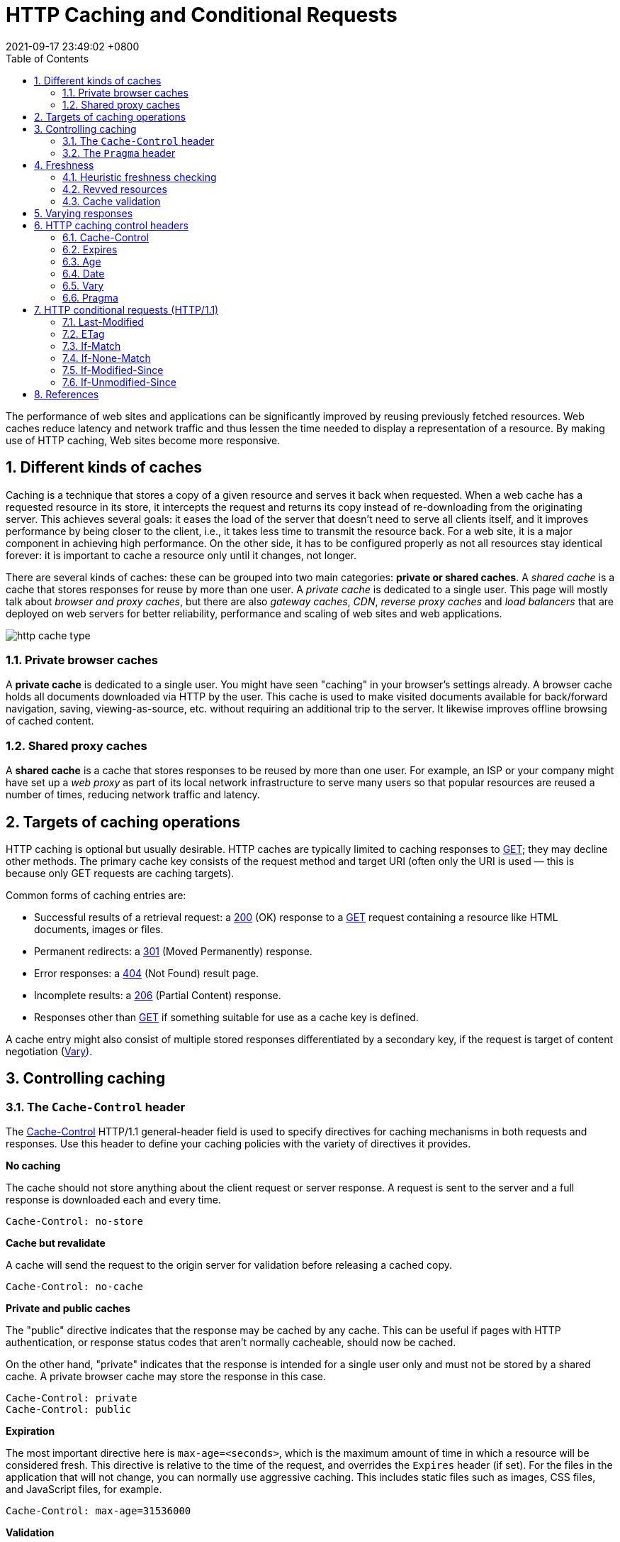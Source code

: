 = HTTP Caching and Conditional Requests
:page-layout: post
:page-categories: []
:page-tags: []
:revdate: 2021-09-17 23:49:02 +0800
:toc:
:sectnums:

:http_headers_if-match: https://developer.mozilla.org/en-US/docs/Web/HTTP/Headers/If-Match
:http_headers_if-none-match: https://developer.mozilla.org/en-US/docs/Web/HTTP/Headers/If-None-Match
:http_headers_if-modified-since: https://developer.mozilla.org/en-US/docs/Web/HTTP/Headers/If-Modified-Since
:http_headers_if-unmodified-since: https://developer.mozilla.org/en-US/docs/Web/HTTP/Headers/If-Unmodified-Since
:http_headers_if-range: https://developer.mozilla.org/en-US/docs/Web/HTTP/Headers/If-Range
:http_headers_range: https://developer.mozilla.org/en-US/docs/Web/HTTP/Headers/Range

:http_headers_date: https://developer.mozilla.org/en-US/docs/Web/HTTP/Headers/Date
:http_headers_last-modified: https://developer.mozilla.org/en-US/docs/Web/HTTP/Headers/Last-Modified
:http_headers_etag: https://developer.mozilla.org/en-US/docs/Web/HTTP/Headers/ETag
:http_headers_expires: https://developer.mozilla.org/en-US/docs/Web/HTTP/Headers/Expires
:http_headers_cache-control: https://developer.mozilla.org/en-US/docs/Web/HTTP/Headers/Cache-Control
:http_headers_vary: https://developer.mozilla.org/en-US/docs/Web/HTTP/Headers/Vary
:http_headers_pragma: https://developer.mozilla.org/en-US/docs/Web/HTTP/Headers/Pragma

:http_methods_get: https://developer.mozilla.org/en-US/docs/Web/HTTP/Methods/GET
:http_methods_head: https://developer.mozilla.org/en-US/docs/Web/HTTP/Methods/HEAD
:http_methods_post: https://developer.mozilla.org/en-US/docs/Web/HTTP/Methods/POST
:http_methods_put: https://developer.mozilla.org/en-US/docs/Web/HTTP/Methods/PUT

:http_status_200: https://developer.mozilla.org/en-US/docs/Web/HTTP/Status/200
:http_status_206: https://developer.mozilla.org/en-US/docs/Web/HTTP/Status/206
:http_status_301: https://developer.mozilla.org/en-US/docs/Web/HTTP/Status/301
:http_status_304: https://developer.mozilla.org/en-US/docs/Web/HTTP/Status/304
:http_status_404: https://developer.mozilla.org/en-US/docs/Web/HTTP/Status/404
:http_status_412: https://developer.mozilla.org/en-US/docs/Web/HTTP/Status/412
:http_status_416: https://developer.mozilla.org/en-US/docs/Web/HTTP/Status/416

The performance of web sites and applications can be significantly improved by reusing previously fetched resources. Web caches reduce latency and network traffic and thus lessen the time needed to display a representation of a resource. By making use of HTTP caching, Web sites become more responsive.

== Different kinds of caches

Caching is a technique that stores a copy of a given resource and serves it back when requested. When a web cache has a requested resource in its store, it intercepts the request and returns its copy instead of re-downloading from the originating server. This achieves several goals: it eases the load of the server that doesn’t need to serve all clients itself, and it improves performance by being closer to the client, i.e., it takes less time to transmit the resource back. For a web site, it is a major component in achieving high performance. On the other side, it has to be configured properly as not all resources stay identical forever: it is important to cache a resource only until it changes, not longer.

There are several kinds of caches: these can be grouped into two main categories: *private or shared caches*. A _shared cache_ is a cache that stores responses for reuse by more than one user. A _private cache_ is dedicated to a single user. This page will mostly talk about _browser and proxy caches_, but there are also _gateway caches_, _CDN_, _reverse proxy caches_ and _load balancers_ that are deployed on web servers for better reliability, performance and scaling of web sites and web applications.

image::https://developer.mozilla.org/en-US/docs/Web/HTTP/Caching/http_cache_type.png[]

=== Private browser caches

A *private cache* is dedicated to a single user. You might have seen "caching" in your browser's settings already. A browser cache holds all documents downloaded via HTTP by the user. This cache is used to make visited documents available for back/forward navigation, saving, viewing-as-source, etc. without requiring an additional trip to the server. It likewise improves offline browsing of cached content.

=== Shared proxy caches

A *shared cache* is a cache that stores responses to be reused by more than one user. For example, an ISP or your company might have set up a _web proxy_ as part of its local network infrastructure to serve many users so that popular resources are reused a number of times, reducing network traffic and latency.

== Targets of caching operations

HTTP caching is optional but usually desirable. HTTP caches are typically limited to caching responses to {http_methods_get}[GET]; they may decline other methods. The primary cache key consists of the request method and target URI (often only the URI is used — this is because only GET requests are caching targets).

Common forms of caching entries are:

* Successful results of a retrieval request: a {http_status_200}[200] (OK) response to a {http_methods_get}[GET] request containing a resource like HTML documents, images or files.
* Permanent redirects: a {http_status_301}[301] (Moved Permanently) response.
* Error responses: a {http_status_404}[404] (Not Found) result page.
* Incomplete results: a {http_status_206}[206] (Partial Content) response.
* Responses other than {http_methods_get}[GET] if something suitable for use as a cache key is defined.

A cache entry might also consist of multiple stored responses differentiated by a secondary key, if the request is target of content negotiation ({http_headers_vary}[Vary]).

== Controlling caching

=== The `Cache-Control` header

The {http_headers_cache-control}[Cache-Control] HTTP/1.1 general-header field is used to specify directives for caching mechanisms in both requests and responses. Use this header to define your caching policies with the variety of directives it provides.

*No caching*

The cache should not store anything about the client request or server response. A request is sent to the server and a full response is downloaded each and every time.

[source,text]
----
Cache-Control: no-store
----

*Cache but revalidate*

A cache will send the request to the origin server for validation before releasing a cached copy.

[source,text]
----
Cache-Control: no-cache
----

*Private and public caches*

The "public" directive indicates that the response may be cached by any cache. This can be useful if pages with HTTP authentication, or response status codes that aren't normally cacheable, should now be cached.

On the other hand, "private" indicates that the response is intended for a single user only and must not be stored by a shared cache. A private browser cache may store the response in this case.

[source,text]
----
Cache-Control: private
Cache-Control: public
----

*Expiration*

The most important directive here is `max-age=<seconds>`, which is the maximum amount of time in which a resource will be considered fresh. This directive is relative to the time of the request, and overrides the `Expires` header (if set). For the files in the application that will not change, you can normally use aggressive caching. This includes static files such as images, CSS files, and JavaScript files, for example.


[source,text]
----
Cache-Control: max-age=31536000
----

*Validation*

When using the "must-revalidate" directive, the cache must verify the status of the stale resources before using it and expired ones should not be used.

[source,text]
----
Cache-Control: must-revalidate
----

=== The `Pragma` header

{http_headers_pragma}[Pragma] is an HTTP/1.0 header. `Pragma: no-cache` is like `Cache-Control: no-cache` in that it forces caches to submit the request to the origin server for validation, before releasing a cached copy. However, `Pragma` is not specified for HTTP responses and is therefore not a reliable replacement for the general HTTP/1.1 `Cache-Control` header.

`Pragma` should only be used for backwards compatibility with HTTP/1.0 caches where the `Cache-Control` HTTP/1.1 header is not yet present.

== Freshness

Once a resource is stored in a cache, it could theoretically be served by the cache forever. Caches have finite storage so items are periodically removed from storage. This process is called _cache eviction_. On the other side, some resources may change on the server so the cache should be updated. As HTTP is a client-server protocol, servers can't contact caches and clients when a resource changes; they have to communicate an expiration time for the resource. Before this expiration time, the resource is fresh; after the expiration time, the resource is stale. Eviction algorithms often privilege fresh resources over stale resources. Note that a stale resource is not evicted or ignored; when the cache receives a request for a stale resource, it forwards this request with a {http_headers_if-none-match}[If-None-Match] to check if it is in fact still fresh. If so, the server returns a {http_status_304}[304] (Not Modified) header without sending the body of the requested resource, saving some bandwidth.

Here is an example of this process with a shared cache proxy:

image::https://developer.mozilla.org/en-US/docs/Web/HTTP/Caching/http_staleness.png[]

The freshness lifetime is calculated based on several headers. If a "`Cache-Control: max-age=N`" header is specified, then the freshness lifetime is equal to `N`. If this header is not present, which is very often the case, it is checked if an {http_headers_expires}[Expires] header is present. If an Expires header exists, then its value minus the value of the {http_headers_date}[Date] header determines the freshness lifetime.

=== Heuristic freshness checking

If an origin server does not explicitly specify freshness (e.g. using {http_headers_cache-control}[Cache-Control] or {http_headers_expires}[Expires] header) then a heuristic approach may be used.

In this case look for a {http_headers_last-modified}[Last-Modified] header. If this header is present, then the cache's freshness lifetime is equal to the value of the {http_headers_date}[Date] header minus the value of the {http_headers_last-modified}[Last-modified] header divided by `10`. The expiration time is computed as follows:

[source,text]
expirationTime = responseTime + freshnessLifetime - currentAge

where `responseTime` is the time at which the response was received according to the browser. For more information see https://datatracker.ietf.org/doc/html/rfc7234#section-4.2.2[RFC 7234: Hypertext Transfer Protocol (HTTP/1.1): 4.2.2.  Calculating Heuristic Freshness].

=== Revved resources

The more we use cached resources, the better the responsiveness and the performance of a Web site will be. To optimize this, good practices recommend to set expiration times as far in the future as possible. This is possible on resources that are regularly updated, or often, but is problematic for resources that are rarely and infrequently updated. They are the resources that would benefit the most from caching resources, yet this makes them very difficult to update. This is typical of the technical resources included and linked from each Web pages: JavaScript and CSS files change infrequently, but when they change you want them to be updated quickly.

Web developers invented a technique that Steve Souders called https://www.stevesouders.com/blog/2008/08/23/revving-filenames-dont-use-querystring/[revving]. Infrequently updated files are named in a specific way: in their URL, usually in the filename, a _revision (or version) number_ is added. That way each new revision of this resource is considered as a resource on its own that _never changes_ and that can have an expiration time very far in the future, usually one year or even more. In order to have the new versions, all the links to them must be changed, that is the drawback of this method: additional complexity that is usually taken care of by the tool chain used by Web developers. When the infrequently variable resources change they induce an additional change to often variable resources. When these are read, the new versions of the others are also read.

This technique has an additional benefit: updating two cached resources at the same time will not lead to the situation where the out-dated version of one resource is used in combination with the new version of the other one. This is very important when web sites have CSS stylesheets or JS scripts that have mutual dependencies, i.e., they depend on each other because they refer to the same HTML elements.

image::https://developer.mozilla.org/en-US/docs/Web/HTTP/Caching/http_revved_fix_typo.png[]

=== Cache validation

When a cached document's expiration time has been reached, it is either validated or fetched again. Validation can only occur if the server provided either a _strong validator_ or a _weak validator_.

Revalidation is triggered when the user presses the reload button. It is also triggered under normal browsing if the cached response includes the "`Cache-Control: must-revalidate`" header. Another factor is the cache validation preferences in the `Advanced->Cache` preferences panel. There is an option to force a validation each time a document is loaded.

**ETags**

The {http_headers_etag}[ETag] response header is an opaque-to-the-useragent value that can be used as a *strong validator*. That means that a HTTP user-agent, such as the browser, does not know what this string represents and can't predict what its value would be. If the {http_headers_etag}[ETag] header was part of the response for a resource, the client can issue an {http_headers_if-none-match}[If-None-Match] in the header of future requests  in order to validate the cached resource.

*Last-Modified*

The {http_headers_last-modified}[Last-Modified] response header can be used as a *weak validator*. It is considered weak because it only has 1-second resolution. If the {http_headers_last-modified}[Last-Modified] header is present in a response, then the client can issue an {http_headers_if-modified-since}[If-Modified-Since] request header to validate the cached document.

When a validation request is made, the server can either ignore the validation request and respond with a normal {http_status_200}[200] OK, or it can return {http_status_304}[304] Not Modified (with an empty body) to instruct the browser to use its cached copy. The latter response can also include headers that update the expiration time of the cached document.

== Varying responses

The {http_headers_vary}[Vary] HTTP response header determines how to match future request headers to decide whether a cached response can be used, or if a fresh one must be requested from the origin server.

When a cache receives a request that has a Vary header field, it must not use a cached response by default unless all header fields specified in the Vary header match in both the original (cached) request and the new request.

image::https://developer.mozilla.org/en-US/docs/Web/HTTP/Caching/http_vary.png[]

This feature is commonly used to allow a resource to be cached in uncompressed and (various) compressed forms, and served appropriately to user agents based on the encodings that they support. For example, a server can set Vary: `Accept-Encoding` to ensure that a separate version of a resource is cached for all requests that specify support for a particular set of encodings, e.g. `Accept-Encoding: gzip,deflate,sdch`.

[source,text]
Vary: Accept-Encoding

== HTTP caching control headers

=== Cache-Control

The Cache-Control HTTP header holds _directives_ (instructions) for caching in both requests and responses. A given directive in a request does not mean the same directive should be in the response.

==== Syntax

Caching directives have the following rules to be valid:

* Case-insensitive, but lowercase is recommended.
* Multiple directives are comma-separated.
* Some directives have an optional argument, which can be either a token or a quoted-string. (See spec for definitions)

===== Cache request directives

Standard `Cache-Control` directives that can be used by the client in an HTTP request.

[source,text]
----
Cache-Control: max-age=<seconds>
Cache-Control: max-stale[=<seconds>]
Cache-Control: min-fresh=<seconds>
Cache-Control: no-cache
Cache-Control: no-store
Cache-Control: no-transform
Cache-Control: only-if-cached
----

===== Cache response directives

Standard `Cache-Control` directives that can be used by the server in an HTTP response.

[source,text]
----
Cache-Control: must-revalidate
Cache-Control: no-cache
Cache-Control: no-store
Cache-Control: no-transform
Cache-Control: public
Cache-Control: private
Cache-Control: proxy-revalidate
Cache-Control: max-age=<seconds>
Cache-Control: s-maxage=<seconds>
----

===== Extension Cache-Control directives

Extension `Cache-Control` directives are not part of the core HTTP caching standards document. Check the https://developer.mozilla.org/en-US/docs/Web/HTTP/Headers/Cache-Control#browser_compatibility[compatibility table] for their support; user-agents that don't recognize them should ignore them.

[source,text]
----
Cache-Control: immutable
Cache-Control: stale-while-revalidate=<seconds>
Cache-Control: stale-if-error=<seconds>
----

==== Directives

===== Cacheability

Directives that define whether a response/request can be cached, where it may be cached, and whether it must be validated with the origin server before caching.

*public*

The response may be stored by *any* cache, even if the response is normally non-cacheable.

*private*

The response may be stored only by a browser's cache, even if the response is normally non-cacheable. If you mean to not store the response in any cache, use no-store instead. This directive is not effective in preventing caches from storing your response.

*no-cache*

The response *may be stored* by any cache, even if the response is normally non-cacheable. However, the stored response MUST always go through validation with the origin server first before using it, therefore, you cannot use no-cache in-conjunction with immutable. *If you mean to not store the response in any cache, use `no-store` instead.* _This directive is not effective in preventing caches from storing your response._

*no-store*

The response *may not be stored* in any cache. _Note that this will not prevent a valid pre-existing cached response being returned._ Clients can set `max-age=0` to also clear existing cache responses, as this forces the cache to revalidate with the server (no other directives have an effect when used with `no-store`).

===== Expiration

*max-age=<seconds>*

The maximum amount of time a resource is considered fresh. Unlike `Expires`, this directive is _relative to the time of the request_.

*s-maxage=<seconds>*

Overrides `max-age` or the `Expires` header, but only for _shared caches_ (e.g., proxies). Ignored by private caches.

*max-stale[=<seconds>]*

Indicates the client will accept a stale response. An optional value in seconds indicates the upper limit of staleness the client will accept.

*min-fresh=<seconds>*

Indicates the client wants a response that will still be fresh for at least the specified number of seconds.

*_stale-while-revalidate=<seconds>_*

Indicates the client will accept a stale response, while asynchronously checking in the background for a fresh one. The seconds value indicates how long the client will accept a stale response. Note that the time does not start at the time of the request itself, but, for example, after `max-age` has elapsed.

*_stale-if-error=<seconds>_*

Indicates the client will accept a stale response if the check for a fresh one fails. The seconds value indicates how long the client will accept the stale response after the initial expiration.

===== Revalidation and reloading

*must-revalidate*

Indicates that once a resource becomes stale, caches must not use their stale copy without successful validation on the origin server.

*proxy-revalidate*

Like `must-revalidate`, but only for _shared caches_ (e.g., proxies). Ignored by private caches.

*_immutable_*

Indicates that the response body will not change over time. The resource, if unexpired, is unchanged on the server and therefore the client should not send a conditional revalidation for it (e.g. `If-None-Match` or `If-Modified-Since`) to check for updates, even when the user explicitly refreshes the page. Clients that aren't aware of this extension must ignore them as per the HTTP specification.

==== Examples

===== Preventing caching

A good way to disable caching of a resource, is to send the following response header:

[source,text]
----
Cache-Control: no-store
----

[NOTE]
====
Note: The no-store directive will prevent a new resource being cached, but it will not prevent the cache from responding with a non-stale resource that was cached as the result of an earlier request. Setting `max-age=0` as well forces the cache to revalidate (clears the cache).

[source,text]
----
Cache-Control: no-store, max-age=0
----

On the opposite, this is a bad way to achieve this:

[source,text]
----
Cache-Control: private,no-cache,no-store,max-age=0,must-revalidate,pre-check=0,post-check=0
----
====

===== Caching static assets

For the files in the application that will not change, you can usually add aggressive caching by sending the response header below. This includes static files that are served by the application such as images, CSS files and JavaScript files, for example. In addition, see also the {http_headers_expires}[Expires] header.

[source,text]
----
Cache-Control: public, max-age=604800, immutable
----

===== Requiring revalidation

`no-cache` and `max-age=0`, `must-revalidate` have the same meaning. Clients can cache a resource but must revalidate each time before using it. This means HTTP request occurs each time though, it can skip downloading HTTP body if the content is valid.

[source,text]
----
Cache-Control: no-cache
----

[source,text]
----
Cache-Control: max-age=0, must-revalidate
----

[NOTE]
====
Note: The following header may serve a stale resource, if server is down or loses connectivity.

[source,text]
----
Cache-Control: max-age=0
----
====

=== Expires

The `Expires` header contains the `date/time` after which the response is considered stale.

Invalid dates, like the value 0, represent a date in the past and mean that the resource is already expired.

NOTE: If there is a `Cache-Control` header with the `max-age` or `s-maxage` directive in the response, the `Expires` header is ignored.

==== Syntax

[source,text]
Expires: <http-date>

==== Directives

[source,text]
----
<http-date
----

An HTTP-date timestamp.

==== Examples

[source,text]
----
Expires: Wed, 21 Oct 2015 07:28:00 GMT
----

=== Age

The `Age` header contains the time in seconds the object has been in a proxy cache.

The `Age` header is usually close to zero. If it is `Age: 0`, it was probably just fetched from the origin server; otherwise It is usually calculated as a difference between the proxy's current date and the [http_headers_date}[Date] general header included in the HTTP response. 

=== Date

The `Date` general HTTP header contains the date and time at which the message was originated.

[source,text]
Date: Wed, 21 Oct 2015 07:28:00 GMT

[source,js]
----
new Date().toUTCString()
// "Mon, 09 Mar 2020 08:13:24 GMT"
----

=== Vary

The `Vary` HTTP response header determines how to match future request headers to decide whether a cached response can be used rather than requesting a fresh one from the origin server. It is used by the server to indicate which headers it used when selecting a representation of a resource in a _content negotiation_ algorithm.

The `Vary` header should be set on a `304` Not Modified response exactly like it would have been set on an equivalent `200` OK response. 

==== Syntax

[source,text]
----
Vary: *
Vary: <header-name>, <header-name>, ...
----

==== Directives

*+++*+++*

Each request for a URL is supposed to be treated as a unique and uncacheable request. A better way to indicate this is to use `Cache-Control: no-store`, which is clearer to read and also signals that the object shouldn't be stored ever.

*<header-name>*

A comma-separated list of header names to take into account when deciding whether or not a cached response can be used.

==== Examples

===== Dynamic serving

When using the `Vary: User-Agent` header, caching servers should consider the user agent when deciding whether to serve the page from cache. For example, if you are serving different content to mobile users, it can help you to avoid that a cache may mistakenly serve a desktop version of your site to your mobile users. It can help Google and other search engines to discover the mobile version of a page, and might also tell them that no https://en.wikipedia.org/wiki/Cloaking[Cloaking] is intended.

[source,text]
Vary: User-Agent

=== Pragma

The `Pragma` HTTP/1.0 general header is an implementation-specific header that may have various effects along the request-response chain. It is used for _backwards compatibility with HTTP/1.0 caches_ where the `Cache-Control` HTTP/1.1 header is not yet present.

NOTE: `Pragma` is not specified for HTTP responses and is therefore not a reliable replacement for the general HTTP/1.1 `Cache-Control` header, although it does behave the same as `Cache-Control: no-cache`, if the `Cache-Control` header field is omitted in a request. *Use `Pragma` only for backwards compatibility with HTTP/1.0 clients.*

== HTTP conditional requests (HTTP/1.1)

=== Last-Modified

The `Last-Modified` response HTTP header contains the date and time at which the origin server believes the resource was last modified. It is used as a validator to determine if a resource received or stored is the same. *Less accurate than an {http_headers_etag}[ETag] header, it is a fallback mechanism.* Conditional requests containing `If-Modified-Since` or `If-Unmodified-Since` headers make use of this field. 

[source,text]
[source,console,linenums,highlight='2,5,25,26,41,42,45,65,66']
----
$ curl -iI https://blog.codefarm.me/
HTTP/2 200 
server: GitHub.com
content-type: text/html; charset=utf-8
last-modified: Wed, 22 Sep 2021 06:10:18 GMT
access-control-allow-origin: *
etag: "614ac8ca-1c64"
expires: Wed, 22 Sep 2021 06:23:12 GMT
cache-control: max-age=600
x-proxy-cache: MISS
x-github-request-id: BBC8:13FF:75A61:CAF87:614AC978
accept-ranges: bytes
date: Wed, 22 Sep 2021 06:15:58 GMT
via: 1.1 varnish
age: 166
x-served-by: cache-hkg17930-HKG
x-cache: HIT
x-cache-hits: 1
x-timer: S1632291359.923473,VS0,VE1
vary: Accept-Encoding
x-fastly-request-id: 342a98d6c40c636779bf85f616d08e9b18b312c6
content-length: 7268

$ curl -iI https://blog.codefarm.me/ \
> -H'If-Modified-Since: Wed, 22 Sep 2021 06:10:18 GMT'
HTTP/2 304 
date: Wed, 22 Sep 2021 06:16:21 GMT
via: 1.1 varnish
cache-control: max-age=600
etag: "614ac8ca-1c64"
expires: Wed, 22 Sep 2021 06:23:12 GMT
age: 188
x-served-by: cache-hkg17930-HKG
x-cache: HIT
x-cache-hits: 2
x-timer: S1632291381.213552,VS0,VE0
vary: Accept-Encoding
x-fastly-request-id: 6604678c8e31a6c9ba1330f38f79998a469ad75b

$ curl -iI https://blog.codefarm.me/ \
> -H'If-Unmodified-Since: Wed, 22 Sep 2021 06:10:18 GMT'
HTTP/2 200 
server: GitHub.com
content-type: text/html; charset=utf-8
last-modified: Wed, 22 Sep 2021 06:10:18 GMT
access-control-allow-origin: *
etag: "614ac8ca-1c64"
expires: Wed, 22 Sep 2021 06:23:12 GMT
cache-control: max-age=600
x-proxy-cache: MISS
x-github-request-id: BBC8:13FF:75A61:CAF87:614AC978
accept-ranges: bytes
date: Wed, 22 Sep 2021 06:16:48 GMT
via: 1.1 varnish
age: 216
x-served-by: cache-hkg17928-HKG
x-cache: HIT
x-cache-hits: 3
x-timer: S1632291409.582379,VS0,VE0
vary: Accept-Encoding
x-fastly-request-id: e4ab3af31cbfa36dc9d8d15e66d14b0eccf44059
content-length: 7268

$ curl -iI https://blog.codefarm.me/ \
> -H'If-Unmodified-Since: Wed, 20 Sep 2021 06:10:18 GMT'
HTTP/2 412 
server: Varnish
retry-after: 0
content-type: text/html; charset=utf-8
accept-ranges: bytes
date: Wed, 22 Sep 2021 06:16:56 GMT
via: 1.1 varnish
x-served-by: cache-hkg17926-HKG
x-cache: MISS
x-cache-hits: 0
x-timer: S1632291416.406798,VS0,VE0
x-fastly-request-id: ba3bbf134d35ff9f4242e2cc6f5892bc9243732f
content-length: 452


----

===  ETag

The `ETag` HTTP response header is an identifier for a specific version of a resource. It lets _caches_ be more efficient and save bandwidth, as a web server does not need to resend a full response if the content has not changed. Additionally, etags help prevent simultaneous updates of a resource from _overwriting_ each other ("mid-air collisions").

If the resource at a given URL changes, a new `Etag` value _must_ be generated. A comparison of them can determine whether two representations of a resource are the same. Etags are therefore similar to fingerprints, and might also be used for tracking purposes by some servers. They might also be set to persist indefinitely by a tracking server. 

==== Syntax

[source,text]
----
ETag: W/"<etag_value>"
ETag: "<etag_value>"
----

==== Directives

*W/ Optional*

'W/' (case-sensitive) indicates that a _weak validator_ is used. Weak etags are easy to generate, but are far less useful for comparisons. Strong validators are ideal for comparisons but can be very difficult to generate efficiently. _Weak ETag values of two representations of the same resources might be semantically equivalent, but not byte-for-byte identical._ *This means weak etags prevent caching when byte range requests are used, but strong etags mean range requests can still be cached.*

*"<etag_value>"*

Entity tag uniquely representing the requested resource. They are a string of ASCII characters placed between double quotes, like "675af34563dc-tr34". The method by which `ETag` values are generated is not specified. _Often, a hash of the content, a hash of the last modification timestamp, or just a revision number is used._ For example, MDN uses a hexadecimal hash of the wiki article content.

==== Examples

[source,text]
----
ETag: "33a64df551425fcc55e4d42a148795d9f25f89d4"
ETag: W/"0815"
----

===== Avoiding mid-air collisions

With the help of the `ETag` and the {http_headers_if-match}[If-Match] headers, you can detect mid-air edit collisions.

For example, when editing a wiki, the current wiki content may be hashed and put into an `Etag` header in the response:

[source,text]
ETag: "33a64df551425fcc55e4d42a148795d9f25f89d4"

When saving changes to a wiki page (posting data), the {http_methods_post}[POST] request will contain the `If-Match` header containing the `ETag` values to check freshness against.

[source,text]
If-Match: "33a64df551425fcc55e4d42a148795d9f25f89d4"

If the hashes don't match, it means that the document has been edited in-between and a {http_status_412}[412] Precondition Failed error is thrown.

===== Caching of unchanged resources

Another typical use of the `ETag` header is to cache resources that are unchanged. If a user visits a given URL again (that has an `ETag` set), and it is stale (too old to be considered usable), the client will send the value of its `ETag` along in an {http_headers_if-none-match}[If-None-Match] header field:

[source,text]
If-None-Match: "33a64df551425fcc55e4d42a148795d9f25f89d4"

The server compares the client's `ETag` (sent with `If-None-Match`) with the `ETag` for its current version of the resource, and if both values match (that is, the resource has not changed), the server sends back a {http_status_304}[304] Not Modified status, without a body, which tells the client that the cached version of the response is still good to use (fresh). 

[source,console,linenums,highlight='2,7,27,31']
----
$ curl -iI https://blog.codefarm.me/
HTTP/2 200 
server: GitHub.com
content-type: text/html; charset=utf-8
last-modified: Mon, 20 Sep 2021 14:00:00 GMT
access-control-allow-origin: *
etag: "614893e0-1c64"
expires: Wed, 22 Sep 2021 05:07:57 GMT
cache-control: max-age=600
x-proxy-cache: MISS
x-github-request-id: DE68:7B7F:D07D7:17DBD4:614AB7D5
accept-ranges: bytes
date: Wed, 22 Sep 2021 05:08:12 GMT
via: 1.1 varnish
age: 3
x-served-by: cache-hkg17926-HKG
x-cache: HIT
x-cache-hits: 3
x-timer: S1632287292.223946,VS0,VE0
vary: Accept-Encoding
x-fastly-request-id: 127919c74eb061331922c451e3c21500a47355f8
content-length: 7268

$ curl -iI https://blog.codefarm.me/ \
> -H 'Cache-Control: no-cache, max-age=0' \
> -H 'If-None-Match: "614893e0-1c64"'
HTTP/2 304 
date: Wed, 22 Sep 2021 05:08:26 GMT
via: 1.1 varnish
cache-control: max-age=600
etag: "614893e0-1c64"
expires: Wed, 22 Sep 2021 05:07:57 GMT
age: 17
x-served-by: cache-hkg17921-HKG
x-cache: HIT
x-cache-hits: 1
x-timer: S1632287307.670572,VS0,VE1
vary: Accept-Encoding
x-fastly-request-id: 580f53afd3df9b3f06c362965321914c72eb4e60

----

=== If-Match

The `If-Match` HTTP request header makes the request conditional. For {http_methods_get}[GET] and {http_methods_head}[HEAD] methods, the server will send back the requested resource only if it matches one of the listed ETags. For {http_methods_put}[PUT] and other _non-safe_ methods, it will only upload the resource in this case.

The comparison with the stored `ETag` uses the *_strong comparison algorithm_*, meaning two files are considered identical byte to byte only. If a listed `ETag` has the `W/` prefix indicating a weak entity tag, it will never match under this comparison algorithm.

There are two common use cases:

* For `GET` and `HEAD` methods, used in combination with a {http_headers_range}[Range] header, it can guarantee that the new ranges requested comes from the same resource than the previous one. If it doesn't match, then a {http_status_416}[416] (Range Not Satisfiable) response is returned.

* For other methods, and in particular for `PUT`, `If-Match` can be used to prevent the https://www.w3.org/1999/04/Editing/#3.1[lost update problem]. It can check if the modification of a resource that the user wants to upload will not override another change that has been done since the original resource was fetched. If the request cannot be fulfilled, the {http_status_412}[412] (Precondition Failed) response is returned.

==== Syntax

[source,text]
----
If-Match: <etag_value>
If-Match: <etag_value>, <etag_value>, …
----

==== Directives

*<etag_value>*

Entity tags uniquely representing the requested resources. They are a string of ASCII characters placed between double quotes (like "675af34563dc-tr34"). They may be prefixed by `W/` to indicate that they are "weak", i.e. that they represent the resource semantically, but not byte-for-byte. *However, in an `If-Match` header, weak entity tags will never match.*

*+++*+++*

The asterisk is a special value representing any resource.

[source,console,linenums,highlight='2,3,8,26,27']
----
$ curl -iI https://blog.codefarm.me/ \
> -H'If-Match: "614ac8ca-1c64"'
HTTP/2 200 
server: GitHub.com
content-type: text/html; charset=utf-8
last-modified: Wed, 22 Sep 2021 06:10:18 GMT
access-control-allow-origin: *
etag: "614ac8ca-1c64"
expires: Wed, 22 Sep 2021 06:23:12 GMT
cache-control: max-age=600
x-proxy-cache: MISS
x-github-request-id: BBC8:13FF:75A61:CAF87:614AC978
accept-ranges: bytes
date: Wed, 22 Sep 2021 06:28:38 GMT
via: 1.1 varnish
age: 105
x-served-by: cache-hkg17924-HKG
x-cache: HIT
x-cache-hits: 1
x-timer: S1632292118.311608,VS0,VE1
vary: Accept-Encoding
x-fastly-request-id: 6d9bb0336b206c24729f619a0d52ac3932df452e
content-length: 7268

$ curl -iI https://blog.codefarm.me/ \
> -H'If-Match: "614ac8ca-123"'
HTTP/2 412 
server: Varnish
retry-after: 0
content-type: text/html; charset=utf-8
accept-ranges: bytes
date: Wed, 22 Sep 2021 06:30:10 GMT
via: 1.1 varnish
x-served-by: cache-hkg17923-HKG
x-cache: MISS
x-cache-hits: 0
x-timer: S1632292210.132090,VS0,VE1
x-fastly-request-id: b15ce88b2dae2c305777ffa75dca42c68bc3b6f1
content-length: 452

----

=== If-None-Match

The `If-None-Match` HTTP request header makes the request conditional. For `GET` and `HEAD` methods, the server will send back the requested resource, with a `200` status, only if it doesn't have an `ETag` matching the given ones. For other methods, the request will be processed only if the eventually existing resource's `ETag` doesn't match any of the values listed.

When the condition fails for `GET` and `HEAD` methods, then the server must return HTTP status code `304` (Not Modified). For methods that apply server-side changes, the status code {http_status_412}[412] (Precondition Failed) is used. Note that the server generating a `304` response MUST generate any of the following header fields that would have been sent in a `200` (OK) response to the same request: `Cache-Control`, `Content-Location`, `Date`, `ETag`, `Expires`, and `Vary`.

The comparison with the stored `ETag` uses the *_weak comparison algorithm_*, meaning two files are considered identical if the content is equivalent — they don't have to be identical byte for byte. For example, two pages that differ by the date of generation in the footer would still be considered as identical.

When used in combination with `If-Modified-Since`, `If-None-Match` has _precedence_ (if the server supports it).

There are two common use cases:

* For `GET` and `HEAD` methods, to update a _cached_ entity that has an associated `ETag`.

* For other methods, and in particular for `PUT`, `If-None-Match` used with the `*` value can be used to save a file not known to exist, guaranteeing that another upload didn't happen before, losing the data of the previous put; this problem is a variation of the _lost update problem_.

=== If-Modified-Since

The `If-Modified-Since` request HTTP header makes the request conditional: the server will send back the requested resource, with a `200` status, only if it has been last modified after the given date. If the resource has not been modified since, the response will be a `304` without any body; the `Last-Modified` response header of a previous request will contain the date of last modification. *Unlike `If-Unmodified-Since`, `If-Modified-Since` can only be used with a `GET` or `HEAD`.*

When used in combination with `If-None-Match`, it is ignored, unless the server doesn't support `If-None-Match`.

*The most common use case is to update a _cached_ entity that has _no_ associated `ETag`.*

=== If-Unmodified-Since

The `If-Unmodified-Since` request HTTP header makes the request conditional: the server will send back the requested resource, or accept it in the case of a `POST` or another _non-safe_ method, only if it has not been last modified after the given date. If the resource has been modified after the given date, the response will be a `412` (Precondition Failed) error.

There are two common use cases:

* In conjunction with _non-safe methods_, like `POST`, it can be used to implement an *_optimistic concurrency control_*, like done by some wikis: editions are rejected if the stored document has been modified since the original has been retrieved.

* In conjunction with a range request with a {http_headers_if-range}[If-Range] header, it can be used to ensure that the new fragment requested comes from an unmodified document.

==== If-Range

The `If-Range` HTTP request header makes a range request conditional: if the condition is fulfilled, the range request will be issued and the server sends back a {http_status_206}[206] Partial Content answer with the appropriate body. If the condition is not fulfilled, the full resource is sent back, with a {http_status_200}[200] OK status.

This header can be used either with a `Last-Modified` validator, or with an `ETag`, but not with both.

The most common use case is to resume a download, to guarantee that the stored resource has not been modified since the last fragment has been received. 

==== Examples

[source,text]
----
If-Match: "bfc13a64729c4290ef5b2c2730249c88ca92d82d"

If-Match: "67ab43", "54ed21", "7892dd"

If-Match: *
----

== References

* https://developer.mozilla.org/en-US/docs/Web/HTTP/Caching, HTTP caching - HTTP | MDN
* https://datatracker.ietf.org/doc/html/rfc7234, Hypertext Transfer Protocol (HTTP/1.1): Caching
* https://datatracker.ietf.org/doc/html/rfc7232, Hypertext Transfer Protocol (HTTP/1.1): Conditional Requests
